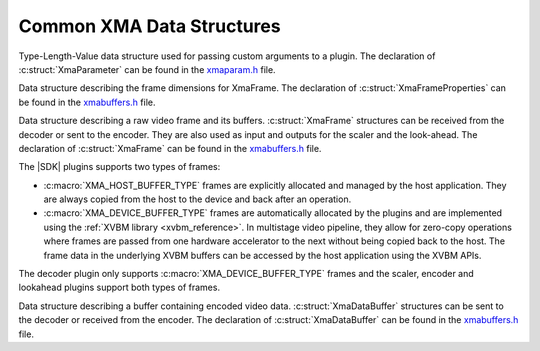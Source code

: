 *************************************
Common XMA Data Structures
*************************************

.. c:struct:: XmaParameter

Type-Length-Value data structure used for passing custom arguments to a plugin. The declaration of :c:struct:`XmaParameter` can be found in the `xmaparam.h <https://github.com/Xilinx/XRT/blob/master/src/xma/include/app/xmaparam.h>`_ file.


.. c:struct:: XmaFrameProperties

Data structure describing the frame dimensions for XmaFrame. The declaration of :c:struct:`XmaFrameProperties` can be found in the `xmabuffers.h <https://github.com/Xilinx/XRT/blob/master/src/xma/include/app/xmabuffers.h>`_ file.


.. c:struct:: XmaFrame

Data structure describing a raw video frame and its buffers. :c:struct:`XmaFrame` structures can be received from the decoder or sent to the encoder. They are also used as input and outputs for the scaler and the look-ahead. The declaration of :c:struct:`XmaFrame` can be found in the `xmabuffers.h <https://github.com/Xilinx/XRT/blob/master/src/xma/include/app/xmabuffers.h>`_ file.

The |SDK| plugins supports two types of frames:

- :c:macro:`XMA_HOST_BUFFER_TYPE` frames are explicitly allocated and managed by the host application. They are always copied from the host to the device and back after an operation.
- :c:macro:`XMA_DEVICE_BUFFER_TYPE` frames are automatically allocated by the plugins and are implemented using the :ref:`XVBM library <xvbm_reference>`. In multistage video pipeline, they allow for zero-copy operations where frames are passed from one hardware accelerator to the next without being copied back to the host. The frame data in the underlying XVBM buffers can be accessed by the host application using the XVBM APIs. 

The decoder plugin only supports :c:macro:`XMA_DEVICE_BUFFER_TYPE` frames and the scaler, encoder and lookahead plugins support both types of frames.


.. c:struct:: XmaDataBuffer

Data structure describing a buffer containing encoded video data. :c:struct:`XmaDataBuffer` structures can be sent to the decoder or received from the encoder. The declaration of :c:struct:`XmaDataBuffer` can be found in the `xmabuffers.h <https://github.com/Xilinx/XRT/blob/master/src/xma/include/app/xmabuffers.h>`_ file.

..
  ------------
  
  © Copyright 2020-2023, Advanced Micro Devices, Inc.
  
  Licensed under the Apache License, Version 2.0 (the "License"); you may not use this file except in compliance with the License. You may obtain a copy of the License at
  
  http://www.apache.org/licenses/LICENSE-2.0
  
  Unless required by applicable law or agreed to in writing, software distributed under the License is distributed on an "AS IS" BASIS, WITHOUT WARRANTIES OR CONDITIONS OF ANY KIND, either express or implied. See the License for the specific language governing permissions and limitations under the License.